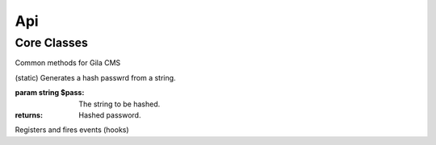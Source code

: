 Api
===

Core Classes
------------

.. class:: gila

    Common methods for Gila CMS

    .. method:: controllers($list)

        (static) Register new controllers.

        :param Assoc Array $list: Example: `{'ctrl'=>'my_package/controllers/ctrl'}`

    .. method:: widgets($list)

        (static) Register new widgets.

        :param Array $list: Example: `{'wdg'=>'my_package/widgets/wdg'}`

    .. method:: amenu($list)

        (static) Add new elements on administration menu.

        :param Array $list: Example: ``['Item','controller/action','icon'=>'item-icon']``


    .. method:: amenu_child($h,$item)

        (static) Add a child element on administration menu item.

        :param string $h: Index of the parent item.
        :param Array $item: Example: ``['SubItem','controller/action_1','icon'=>'item-icon']``

    .. method:: config($key, $value = null)

        (static) Sets or gets the value of configuration element.

        :param string $key: Index of the element.
        :param * $value: (optional) The value.
        :returns: The value if parameter $value is not sent.

    .. method:: updateConfigFile()

        (static) Updats the configuration file.

    .. method:: equal($v1,$v2)

        (static) Checks if two values are set and have the same value.

        :param * $v1: First value.
        :param * $v2: Second value.
        :returns: True or false.


    .. method:: hash($pass)

    (static) Generates a hash passwrd from a string.

    :param string $pass: The string to be hashed.
    :returns: Hashed password.

    .. method:: option($option,$default='')

        (static) Gets an option value.

        :param string $option: Option name.
        :param string $default: (optional) The value to return if there option has not saved value.
        :returns: The option value.

    .. method:: hasPrivilege ($pri)

        (static) Checks if logged in user has at least one of the required privileges.

        :param string/Array $pri: The privilege(s) to check.
        :returns: True or false.

    .. method:: make_url($c, $action='', $args=[])

        (static) Generates a url.

        :param string $c: The controller.
        :param string $action: The action.
        :param Array $args: The parameters in array.
        :returns: The full url to print.

        Examples:

        ``$url1 = gila::make_url('blog','post',[1]);`` returns mysite.com/blog/post/1
        ``$url1 = gila::make_url('blog','',['page1']);`` returns mysite.com/blog/page1


.. class:: event

    Registers and fires events (hooks)

    .. method:: listen(event, $handler)

        (static) Sets a new function to run when an event is triggered later.

        :param string $event: The event name.
        :param function $handler: The function to call.

    .. method:: fire(string $event [,Array $params])

        (static) Fires an event and calls all handling functions.

        :param string $event: The event name.
        :param function $params: (optional) Parameters to send to handlers.
